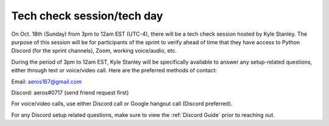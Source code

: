 .. _tech_check:

Tech check session/tech day
===========================

On Oct. 18th (Sunday) from 3pm to 12am EST (UTC-4), there will be a tech check
session hosted by Kyle Stanley. The purpose of this session will be for
participants of the sprint to verify ahead of time that they have access to
Python Discord (for the sprint channels), Zoom, working voice/audio, etc.

During the period of 3pm to 12am EST, Kyle Stanley will be specifically
available to answer any setup-related questions, either through text or
voice/video call. Here are the preferred methods of contact:

Email: aeros167@gmail.com

Discord: aeros#0717 (send friend request first)

For voice/video calls, use either Discord call or Google hangout call (Discord preferred).

For any Discord setup related questions, make sure to view the
:ref:`Discord Guide` prior to reaching out.
